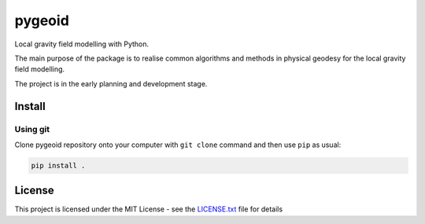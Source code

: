 pygeoid
=======

.. image:: https://travis-ci.org/ioshchepkov/pygeoid.svg?branch=master
    :target: https://travis-ci.org/ioshchepkov/pygeoid

.. image:: https://coveralls.io/repos/github/ioshchepkov/pygeoid/badge.svg?branch=master
    :target: https://coveralls.io/github/ioshchepkov/pygeoid?branch=master

.. image:: https://readthedocs.org/projects/pygeoid/badge/?version=latest
    :target: http://pygeoid.readthedocs.io/en/latest/?badge=latest
    :alt: Documentation Status

Local gravity field modelling with Python.

The main purpose of the package is to realise common algorithms and
methods in physical geodesy for the local gravity field modelling.

The project is in the early planning and development stage.

Install
-------

Using git
~~~~~~~~~

Clone pygeoid repository onto your computer with ``git clone`` command
and then use ``pip`` as usual:

.. code:: bash

    pip install .

License
-------

This project is licensed under the MIT License - see the `LICENSE.txt`_
file for details

.. _LICENSE.txt: LICENSE.txt

